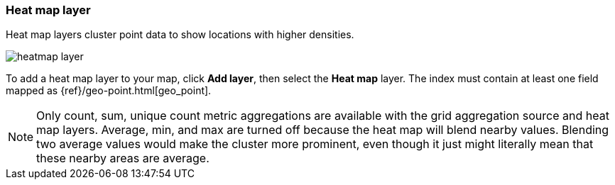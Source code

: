 [role="xpack"]
[[heatmap-layer]]
=== Heat map layer

Heat map layers cluster point data to show locations with higher densities.

[role="screenshot"]
image::maps/images/heatmap_layer.png[]

To add a heat map layer to your map, click *Add layer*, then select the *Heat map* layer.
The index must contain at least one field mapped as {ref}/geo-point.html[geo_point].

NOTE: Only count, sum, unique count metric aggregations are available with the grid aggregation source and heat map layers.
Average, min, and max are turned off because the heat map will blend nearby values.
Blending two average values would make the cluster more prominent, even though it just might literally mean that these nearby areas are average.
